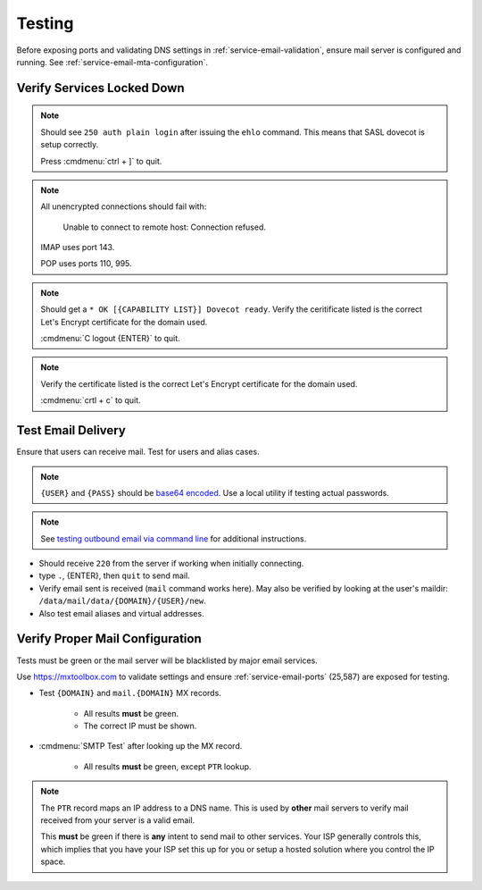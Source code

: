 .. _service-email-mta-testing:

Testing
#######
Before exposing ports and validating DNS settings in
:ref:`service-email-validation`, ensure mail server is configured and running.
See :ref:`service-email-mta-configuration`.

Verify Services Locked Down
***************************
.. code-block:: bash
  :caption: Test SASL service.

  telnet localhost 25
  ehlo localhost

.. note::
  Should see ``250 auth plain login`` after issuing the ``ehlo`` command. This
  means that SASL dovecot is setup correctly.

  Press :cmdmenu:`ctrl + ]` to quit.

.. code-block:: bash
  :caption: Verify non-encrypted connections fail.

  telnet localhost 143
  telnet localhost 110
  telnet localhost 995

.. note::
  All unencrypted connections should fail with:

  .. pull-quote::
    Unable to connect to remote host: Connection refused.

  IMAP uses port 143.

  POP uses ports 110, 995.

.. code-block:: bash
  :caption: Verify IMAPS connections succeed.

  openssl s_client -connect localhost:993

.. note::
  Should get a ``* OK [{CAPABILITY LIST}] Dovecot ready``. Verify the
  ceritificate listed is the correct Let's Encrypt certificate for the domain
  used.

  :cmdmenu:`C logout {ENTER}` to quit.

.. code-block:: bash
  :caption: Verify encrypted SMTP connections succeed.

  openssl s_client -starttls smtp -crlf -connect localhost:587

.. note::
  Verify the certificate listed is the correct Let's Encrypt certificate for
  the domain used.

  :cmdmenu:`crtl + c` to quit.

Test Email Delivery
*******************
Ensure that users can receive mail. Test for users and alias cases.

.. note::
  ``{USER}`` and ``{PASS}`` should be `base64 encoded`_. Use a local utility if
  testing actual passwords.

.. note::
  See `testing outbound email via command line`_ for additional
  instructions.

.. code-block:: bash
  :caption: Telnet SMTP and send test emails.

  telnet localhost 25
  ehlo localhost
  auth login
  VXNlcm5hbWU6
  {USER}
  UGFzc3dvcmQ6
  {PASS}
  mail from: root@localhost
  rcpt to: {USER}@{DOMAIN}
  data
  Subject: postfix text
  testing mail from postfix
  .
  quit

.. code-block:: bash
  :caption: Verify SSL/TLS SMTP can send.

  openssl s_client -starttls smtp -crlf -connect mail.{DOMAIN}:587
  ehlo mail.{DOMAIN}
  auth login
  VXNlcm5hbWU6
  {USER}
  UGFzc3dvcmQ6
  {PASS}
  mail from: root@localhost
  rcpt to: {USER}@{DOMAIN}
  data
  Subject: postfix text
  testing mail from SSL/TLS SMTP
  .
  quit

* Should receive ``220`` from the server if working when initially connecting.
* type ``.``, {ENTER}, then ``quit`` to send mail.
* Verify email sent is received (``mail`` command works here). May also be
  verified by looking at the user's maildir:
  ``/data/mail/data/{DOMAIN}/{USER}/new``.
* Also test email aliases and virtual addresses.

.. _service-email-validation:

Verify Proper Mail Configuration
********************************
Tests must be green or the mail server will be blacklisted by major email
services.

Use https://mxtoolbox.com to validate settings and ensure
:ref:`service-email-ports` (25,587) are exposed for testing.

* Test ``{DOMAIN}`` and ``mail.{DOMAIN}`` MX records.

   * All results **must** be green.
   * The correct IP must be shown.

* :cmdmenu:`SMTP Test` after looking up the MX record.

   * All results **must** be green, except ``PTR`` lookup.

.. note::
  The ``PTR`` record maps an IP address to a DNS name. This is used by **other**
  mail servers to verify mail received from your server is a valid email.

  This **must** be green if there is **any** intent to send mail to other
  services. Your ISP generally controls this, which implies that you have your
  ISP set this up for you or setup a hosted solution where you control the IP
  space.

  .. gtable:: `PTR`_ DNS Entry
    :c0:     Record,
             Name,
             Target/Value/Data,
             TTL
    :c1:     PTR,
             {REVERSED IP OCTETS}.in-addr.arpa.,
             mail.{DOMAIN}.,
             300 seconds
    :no_key_title:
    :no_caption:
    :no_section:
    :no_launch:

.. _PTR: https://community.spiceworks.com/topic/405534-dns-ptr-record-issues
.. _testing outbound email via command line: https://support.sugarcrm.com/Knowledge_Base/Email/Testing_Outbound_Email_Using_Command_Line/
.. _base64 encoded: https://www.base64decode.org/